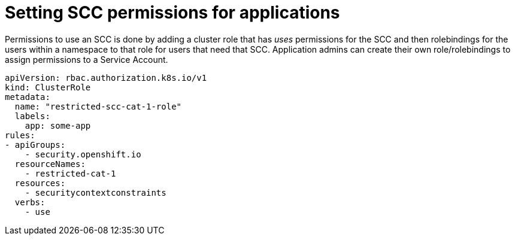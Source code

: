 [id="k8s-best-practices-scc-permissions-for-an-application"]
= Setting SCC permissions for applications

Permissions to use an SCC is done by adding a cluster role that has _uses_ permissions for the SCC and then rolebindings for the users within a namespace to that role for users that need that SCC. Application admins can create their own role/rolebindings to assign permissions to a Service Account.

[source,yaml]
----
apiVersion: rbac.authorization.k8s.io/v1
kind: ClusterRole
metadata:
  name: "restricted-scc-cat-1-role"
  labels:
    app: some-app
rules:
- apiGroups:
    - security.openshift.io
  resourceNames:
    - restricted-cat-1
  resources:
    - securitycontextconstraints
  verbs:
    - use
----
